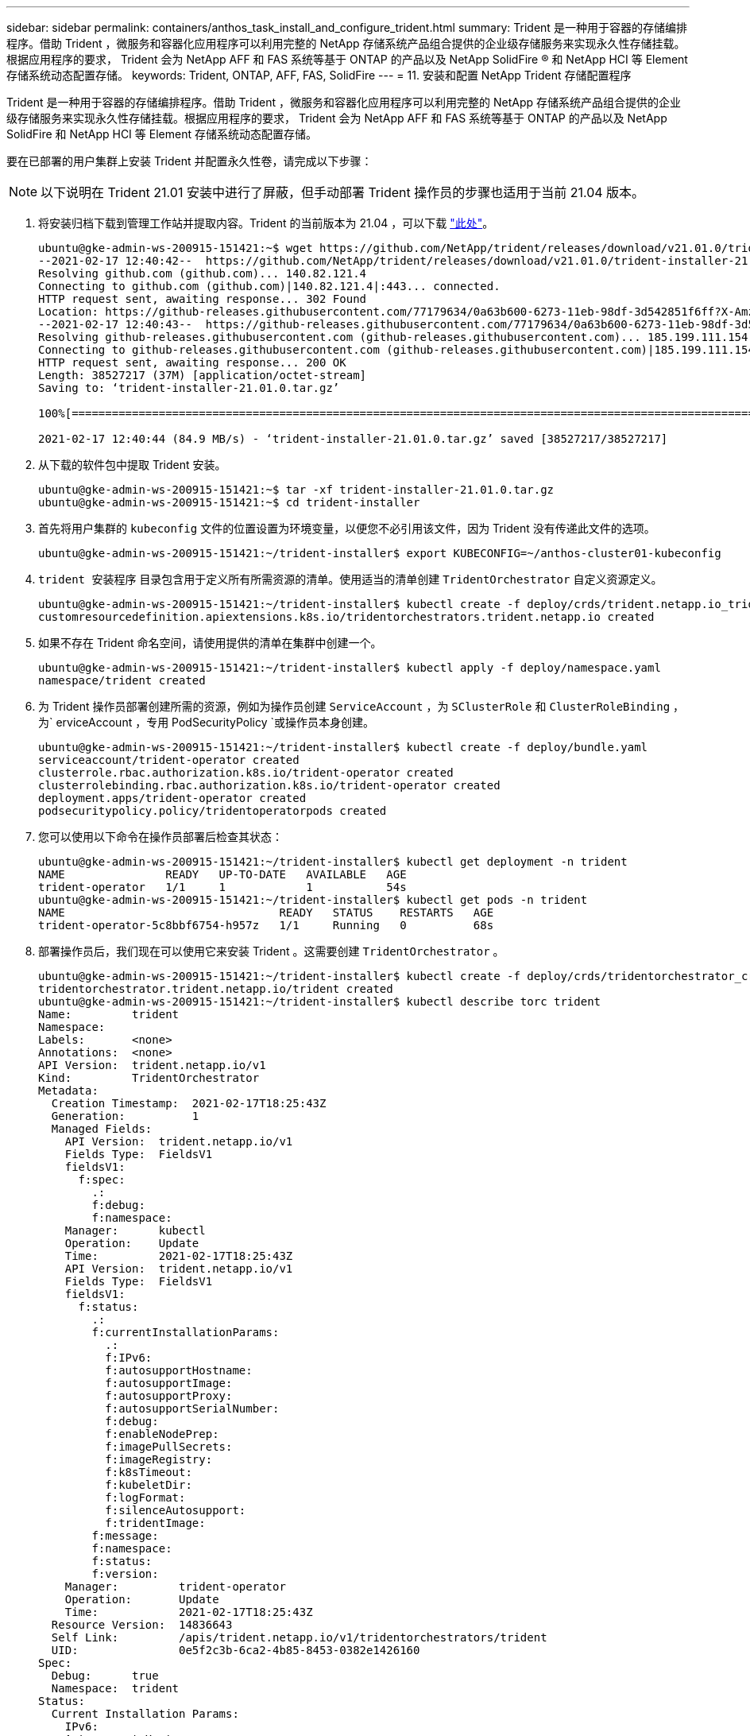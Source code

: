 ---
sidebar: sidebar 
permalink: containers/anthos_task_install_and_configure_trident.html 
summary: Trident 是一种用于容器的存储编排程序。借助 Trident ，微服务和容器化应用程序可以利用完整的 NetApp 存储系统产品组合提供的企业级存储服务来实现永久性存储挂载。根据应用程序的要求， Trident 会为 NetApp AFF 和 FAS 系统等基于 ONTAP 的产品以及 NetApp SolidFire ® 和 NetApp HCI 等 Element 存储系统动态配置存储。 
keywords: Trident, ONTAP, AFF, FAS, SolidFire 
---
= 11. 安装和配置 NetApp Trident 存储配置程序


Trident 是一种用于容器的存储编排程序。借助 Trident ，微服务和容器化应用程序可以利用完整的 NetApp 存储系统产品组合提供的企业级存储服务来实现永久性存储挂载。根据应用程序的要求， Trident 会为 NetApp AFF 和 FAS 系统等基于 ONTAP 的产品以及 NetApp SolidFire 和 NetApp HCI 等 Element 存储系统动态配置存储。

要在已部署的用户集群上安装 Trident 并配置永久性卷，请完成以下步骤：


NOTE: 以下说明在 Trident 21.01 安装中进行了屏蔽，但手动部署 Trident 操作员的步骤也适用于当前 21.04 版本。

. 将安装归档下载到管理工作站并提取内容。Trident 的当前版本为 21.04 ，可以下载 https://github.com/NetApp/trident/releases/download/v21.04.0/trident-installer-21.04.0.tar.gz["此处"]。
+
[listing]
----
ubuntu@gke-admin-ws-200915-151421:~$ wget https://github.com/NetApp/trident/releases/download/v21.01.0/trident-installer-21.01.0.tar.gz
--2021-02-17 12:40:42--  https://github.com/NetApp/trident/releases/download/v21.01.0/trident-installer-21.01.0.tar.gz
Resolving github.com (github.com)... 140.82.121.4
Connecting to github.com (github.com)|140.82.121.4|:443... connected.
HTTP request sent, awaiting response... 302 Found
Location: https://github-releases.githubusercontent.com/77179634/0a63b600-6273-11eb-98df-3d542851f6ff?X-Amz-Algorithm=AWS4-HMAC-SHA256&X-Amz-Credential=AKIAIWNJYAX4CSVEH53A%2F20210217%2Fus-east-1%2Fs3%2Faws4_request&X-Amz-Date=20210217T173945Z&X-Amz-Expires=300&X-Amz-Signature=58f26bcac7eeee64673a84d46696490acec357b97a651af42653f973b778ee88&X-Amz-SignedHeaders=host&actor_id=0&key_id=0&repo_id=77179634&response-content-disposition=attachment%3B%20filename%3Dtrident-installer-21.01.0.tar.gz&response-content-type=application%2Foctet-stream [following]
--2021-02-17 12:40:43--  https://github-releases.githubusercontent.com/77179634/0a63b600-6273-11eb-98df-3d542851f6ff?X-Amz-Algorithm=AWS4-HMAC-SHA256&X-Amz-Credential=AKIAIWNJYAX4CSVEH53A%2F20210217%2Fus-east-1%2Fs3%2Faws4_request&X-Amz-Date=20210217T173945Z&X-Amz-Expires=300&X-Amz-Signature=58f26bcac7eeee64673a84d46696490acec357b97a651af42653f973b778ee88&X-Amz-SignedHeaders=host&actor_id=0&key_id=0&repo_id=77179634&response-content-disposition=attachment%3B%20filename%3Dtrident-installer-21.01.0.tar.gz&response-content-type=application%2Foctet-stream
Resolving github-releases.githubusercontent.com (github-releases.githubusercontent.com)... 185.199.111.154, 185.199.108.154, 185.199.109.154, ...
Connecting to github-releases.githubusercontent.com (github-releases.githubusercontent.com)|185.199.111.154|:443... connected.
HTTP request sent, awaiting response... 200 OK
Length: 38527217 (37M) [application/octet-stream]
Saving to: ‘trident-installer-21.01.0.tar.gz’

100%[==================================================================================================================>] 38,527,217  84.9MB/s   in 0.4s

2021-02-17 12:40:44 (84.9 MB/s) - ‘trident-installer-21.01.0.tar.gz’ saved [38527217/38527217]
----
. 从下载的软件包中提取 Trident 安装。
+
[listing]
----
ubuntu@gke-admin-ws-200915-151421:~$ tar -xf trident-installer-21.01.0.tar.gz
ubuntu@gke-admin-ws-200915-151421:~$ cd trident-installer
----
. 首先将用户集群的 `kubeconfig` 文件的位置设置为环境变量，以便您不必引用该文件，因为 Trident 没有传递此文件的选项。
+
[listing]
----
ubuntu@gke-admin-ws-200915-151421:~/trident-installer$ export KUBECONFIG=~/anthos-cluster01-kubeconfig
----
. `trident 安装程序` 目录包含用于定义所有所需资源的清单。使用适当的清单创建 `TridentOrchestrator` 自定义资源定义。
+
[listing]
----
ubuntu@gke-admin-ws-200915-151421:~/trident-installer$ kubectl create -f deploy/crds/trident.netapp.io_tridentorchestrators_crd_post1.16.yaml
customresourcedefinition.apiextensions.k8s.io/tridentorchestrators.trident.netapp.io created
----
. 如果不存在 Trident 命名空间，请使用提供的清单在集群中创建一个。
+
[listing]
----
ubuntu@gke-admin-ws-200915-151421:~/trident-installer$ kubectl apply -f deploy/namespace.yaml
namespace/trident created
----
. 为 Trident 操作员部署创建所需的资源，例如为操作员创建 `ServiceAccount` ，为 `SClusterRole` 和 `ClusterRoleBinding` ，为` erviceAccount `，专用` PodSecurityPolicy `或操作员本身创建。
+
[listing]
----
ubuntu@gke-admin-ws-200915-151421:~/trident-installer$ kubectl create -f deploy/bundle.yaml
serviceaccount/trident-operator created
clusterrole.rbac.authorization.k8s.io/trident-operator created
clusterrolebinding.rbac.authorization.k8s.io/trident-operator created
deployment.apps/trident-operator created
podsecuritypolicy.policy/tridentoperatorpods created
----
. 您可以使用以下命令在操作员部署后检查其状态：
+
[listing]
----
ubuntu@gke-admin-ws-200915-151421:~/trident-installer$ kubectl get deployment -n trident
NAME               READY   UP-TO-DATE   AVAILABLE   AGE
trident-operator   1/1     1            1           54s
ubuntu@gke-admin-ws-200915-151421:~/trident-installer$ kubectl get pods -n trident
NAME                                READY   STATUS    RESTARTS   AGE
trident-operator-5c8bbf6754-h957z   1/1     Running   0          68s
----
. 部署操作员后，我们现在可以使用它来安装 Trident 。这需要创建 `TridentOrchestrator` 。
+
[listing]
----
ubuntu@gke-admin-ws-200915-151421:~/trident-installer$ kubectl create -f deploy/crds/tridentorchestrator_cr.yaml
tridentorchestrator.trident.netapp.io/trident created
ubuntu@gke-admin-ws-200915-151421:~/trident-installer$ kubectl describe torc trident
Name:         trident
Namespace:
Labels:       <none>
Annotations:  <none>
API Version:  trident.netapp.io/v1
Kind:         TridentOrchestrator
Metadata:
  Creation Timestamp:  2021-02-17T18:25:43Z
  Generation:          1
  Managed Fields:
    API Version:  trident.netapp.io/v1
    Fields Type:  FieldsV1
    fieldsV1:
      f:spec:
        .:
        f:debug:
        f:namespace:
    Manager:      kubectl
    Operation:    Update
    Time:         2021-02-17T18:25:43Z
    API Version:  trident.netapp.io/v1
    Fields Type:  FieldsV1
    fieldsV1:
      f:status:
        .:
        f:currentInstallationParams:
          .:
          f:IPv6:
          f:autosupportHostname:
          f:autosupportImage:
          f:autosupportProxy:
          f:autosupportSerialNumber:
          f:debug:
          f:enableNodePrep:
          f:imagePullSecrets:
          f:imageRegistry:
          f:k8sTimeout:
          f:kubeletDir:
          f:logFormat:
          f:silenceAutosupport:
          f:tridentImage:
        f:message:
        f:namespace:
        f:status:
        f:version:
    Manager:         trident-operator
    Operation:       Update
    Time:            2021-02-17T18:25:43Z
  Resource Version:  14836643
  Self Link:         /apis/trident.netapp.io/v1/tridentorchestrators/trident
  UID:               0e5f2c3b-6ca2-4b85-8453-0382e1426160
Spec:
  Debug:      true
  Namespace:  trident
Status:
  Current Installation Params:
    IPv6:
    Autosupport Hostname:
    Autosupport Image:
    Autosupport Proxy:
    Autosupport Serial Number:
    Debug:
    Enable Node Prep:
    Image Pull Secrets:         <nil>
    Image Registry:
    k8sTimeout:
    Kubelet Dir:
    Log Format:
    Silence Autosupport:
    Trident Image:
  Message:                      Installing Trident
  Namespace:                    trident
  Status:                       Installing
  Version:
Events:
  Type    Reason      Age   From                        Message
  ----    ------      ----  ----                        -------
  Normal  Installing  23s   trident-operator.netapp.io  Installing Trident
  Normal  Installed   15s   trident-operator.netapp.io  Trident installed
----
. 您可以通过检查命名空间中运行的 Pod 或使用 tridentctl 二进制文件检查已安装的版本来验证 Trident 是否已成功安装。
+
[listing]
----
ubuntu@gke-admin-ws-200915-151421:~/trident-installer$ kubectl get pod -n trident
NAME                                READY   STATUS    RESTARTS   AGE
trident-csi-2cp7x                   2/2     Running   0          4m16s
trident-csi-2xr5h                   2/2     Running   0          4m16s
trident-csi-bnwvh                   2/2     Running   0          4m16s
trident-csi-d6cfc6bb-lxm2p          6/6     Running   0          4m16s
trident-operator-5c8bbf6754-h957z   1/1     Running   0          8m55s

ubuntu@gke-admin-ws-200915-151421:~/trident-installer$ ./tridentctl -n trident version
+----------------+----------------+
| SERVER VERSION | CLIENT VERSION |
+----------------+----------------+
| 21.01.1        | 21.01.1        |
+----------------+----------------+
----
. 启用 Trident 与 NetApp HCI 解决方案和 Anthos 集成的下一步是创建一个后端，以便与存储系统进行通信。NetApp 已通过 Anthos-ready 合作伙伴存储验证计划针对多种不同的协议进行了验证。这样， NetApp Trident 便可通过 ONTAP 平台在 Anthos 环境中为 NFS 提供支持，并通过 NetApp HCI 中使用的 ONTAP 和 Element 存储提供 iSCSI 支持。
+

NOTE: 默认情况下， NetApp HCI 平台使用 NetApp Element 存储进行部署。在本指南中，我们专门为此系统配置后端。此外，客户还可以选择连接到远程 ONTAP 存储系统，或者将 ONTAP Select 软件定义的存储系统部署为 VMware vSphere 中的虚拟设备，以提供其他 NFS 和 iSCSI 服务。这些附加存储后端的配置不在本指南的讨论范围之内。

. 下载的安装归档中的 `sample-input` 文件夹提供了示例后端文件。将 `backend-solidfire.json` 复制到您的工作目录中并对其进行编辑，以提供有关存储系统环境的详细信息。对于基于 Element 的 iSCSI 连接，复制并编辑 `backend-solidfire.json` 文件。
+
[listing]
----
ubuntu@gke-admin-ws-200915-151421:~/trident-installer$ cp sample-input/backend-solidfire.json ./
ubuntu@gke-admin-ws-200915-151421:~/trident-installer$ $ vi backend-solidfire.json
----
+
.. 编辑端点行上的用户，密码和 MVIP 值。
.. 编辑 SVIP 值。
+
[listing]
----
 {
    "version": 1,
    "storageDriverName": "solidfire-san",
    "Endpoint": "https://trident:password@172.21.224.150/json-rpc/8.0",
    "SVIP": "10.63.172.100:3260",
    "TenantName": "trident",
    "Types": [{"Type": "Bronze", "Qos": {"minIOPS": 1000, "maxIOPS": 2000, "burstIOPS": 4000}},
              {"Type": "Silver", "Qos": {"minIOPS": 4000, "maxIOPS": 6000, "burstIOPS": 8000}},
              {"Type": "Gold", "Qos": {"minIOPS": 6000, "maxIOPS": 8000, "burstIOPS": 10000}}]
}
----


. 安装此后端文件后，运行以下命令以创建第一个后端。
+
[listing]
----
ubuntu@gke-admin-ws-200915-151421:~/trident-installer$ ./tridentctl -n trident create backend -f backend.json
+-------------------+----------------+--------------------------------------+--------+---------+
|    NAME           | STORAGE DRIVER |                 UUID                 | STATE  | VOLUMES |
+-------------------+----------------+--------------------------------------+--------+---------+
| solidfire-backend | solidfire-san  | a5f9e159-c8f4-4340-a13a-c615fef0f433 | online |       0 |
+-------------------+----------------+--------------------------------------+--------+---------+
----
. 创建后端后，您接下来必须创建一个存储类。与后端一样，可以在 sample-inputs 文件夹中为环境编辑一个示例存储类文件。将其复制到工作目录并进行必要的编辑，以反映所创建的后端。
+
[listing]
----
ubuntu@gke-admin-ws-200915-151421:~/trident-installer$ cp sample-input/storage-class-csi.yaml.templ ./storage-class-basic.yaml
ubuntu@gke-admin-ws-200915-151421:~/trident-installer$ vi storage-class-basic.yaml
----
. 必须对此文件进行的唯一编辑是，为新创建的后端存储驱动程序的名称定义 `backendType` 值。另请注意在后续步骤中必须引用的名称字段值。
+
[listing]
----
apiVersion: storage.k8s.io/v1
kind: StorageClass
metadata:
  name: basic-csi
provisioner: csi.trident.netapp.io
parameters:
  backendType: "solidfire-san"
----
. 运行 `kubectl` 命令以创建存储类。
+
[listing]
----
ubuntu@gke-admin-ws-200915-151421:~/trident-installer$ kubectl create -f sample-input/storage-class-basic.yaml
----
. 创建存储类后，您必须创建第一个永久性卷请求（ PVC ）。此外，还可以在 sample-inputs 中使用一个示例 `pva-basic 。 yaml` file 来执行此操作。必须对此文件进行的唯一编辑是确保 storageClassName 字段与刚刚创建的字段匹配。
+
[listing]
----
ubuntu@gke-admin-ws-200915-151421:~/trident-installer$ vi sample-input/pvc-basic.yaml
kind: PersistentVolumeClaim
apiVersion: v1
metadata:
  name: basic
spec:
  accessModes:
    - ReadWriteOnce
  resources:
    requests:
      storage: 1Gi
  storageClassName: basic-csi
----
. 发出 `kubectl` 命令创建 PVC 。根据所创建的后备卷的大小，创建可能需要一些时间，因此您可以在该过程完成后进行观察。
+
[listing]
----
ubuntu@gke-admin-ws-200915-151421:~/trident-installer$ kubectl create -f sample-input/pvc-basic.yaml

ubuntu@gke-admin-ws-200915-151421:~/trident-installer$ kubectl get pvc --watch
NAME      STATUS    VOLUME                                     CAPACITY   ACCESS MODES  STORAGECLASS   AGE
basic     Pending                                                                       basic          1s
basic     Pending   pvc-2azg0d2c-b13e-12e6-8d5f-5342040d22bf   0                        basic          5s
basic     Bound     pvc-2azg0d2c-b13e-12e6-8d5f-5342040d22bf   1Gi        RWO           basic          7s
----


link:anthos_reference_video_demos.html["接下来：参考视频。"]
